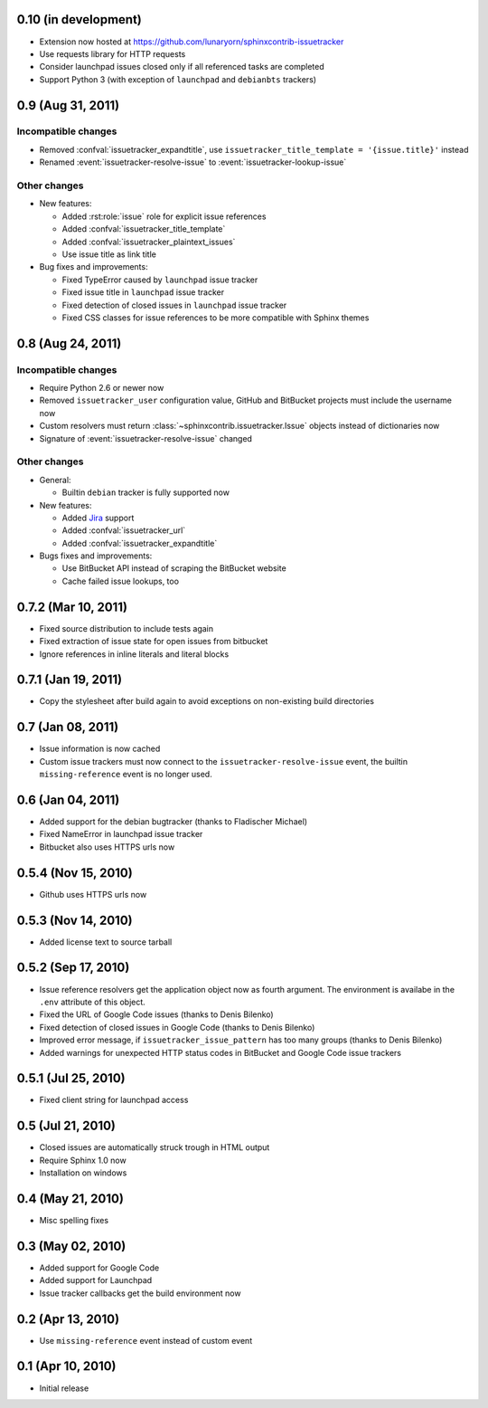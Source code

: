 0.10 (in development)
=====================

- Extension now hosted at
  https://github.com/lunaryorn/sphinxcontrib-issuetracker
- Use requests library for HTTP requests
- Consider launchpad issues closed only if all referenced tasks are completed
- Support Python 3 (with exception of ``launchpad`` and ``debianbts`` trackers)


0.9 (Aug 31, 2011)
==================

Incompatible changes
--------------------

- Removed :confval:`issuetracker_expandtitle`, use
  ``issuetracker_title_template = '{issue.title}'`` instead
- Renamed :event:`issuetracker-resolve-issue` to
  :event:`issuetracker-lookup-issue`

Other changes
-------------

* New features:

  - Added :rst:role:`issue` role for explicit issue references
  - Added :confval:`issuetracker_title_template`
  - Added :confval:`issuetracker_plaintext_issues`
  - Use issue title as link title

* Bug fixes and improvements:

  - Fixed TypeError caused by ``launchpad`` issue tracker
  - Fixed issue title in ``launchpad`` issue tracker
  - Fixed detection of closed issues in ``launchpad`` issue tracker
  - Fixed CSS classes for issue references to be more compatible with Sphinx
    themes


0.8 (Aug 24, 2011)
==================

Incompatible changes
--------------------

- Require Python 2.6 or newer now
- Removed ``issuetracker_user`` configuration value, GitHub and BitBucket
  projects must include the username now
- Custom resolvers must return :class:`~sphinxcontrib.issuetracker.Issue`
  objects instead of dictionaries now
- Signature of :event:`issuetracker-resolve-issue` changed

Other changes
-------------

* General:

  - Builtin ``debian`` tracker is fully supported now

* New features:

  - Added Jira_ support
  - Added :confval:`issuetracker_url`
  - Added :confval:`issuetracker_expandtitle`

* Bugs fixes and improvements:

  - Use BitBucket API instead of scraping the BitBucket website
  - Cache failed issue lookups, too

.. _jira: http://www.atlassian.com/software/jira/


0.7.2 (Mar 10, 2011)
====================

- Fixed source distribution to include tests again
- Fixed extraction of issue state for open issues from bitbucket
- Ignore references in inline literals and literal blocks


0.7.1 (Jan 19, 2011)
====================

- Copy the stylesheet after build again to avoid exceptions on non-existing
  build directories


0.7 (Jan 08, 2011)
==================

- Issue information is now cached
- Custom issue trackers must now connect to the ``issuetracker-resolve-issue``
  event, the builtin ``missing-reference`` event is no longer used.


0.6 (Jan 04, 2011)
==================

- Added support for the debian bugtracker (thanks to Fladischer Michael)
- Fixed NameError in launchpad issue tracker
- Bitbucket also uses HTTPS urls now


0.5.4 (Nov 15, 2010)
====================

- Github uses HTTPS urls now


0.5.3 (Nov 14, 2010)
====================

- Added license text to source tarball


0.5.2 (Sep 17, 2010)
====================

- Issue reference resolvers get the application object now as fourth
  argument.  The environment is availabe in the ``.env`` attribute of this
  object.
- Fixed the URL of Google Code issues (thanks to Denis Bilenko)
- Fixed detection of closed issues in Google Code (thanks to Denis Bilenko)
- Improved error message, if ``issuetracker_issue_pattern`` has too many
  groups (thanks to Denis Bilenko)
- Added warnings for unexpected HTTP status codes in BitBucket and Google
  Code issue trackers


0.5.1 (Jul 25, 2010)
====================

- Fixed client string for launchpad access


0.5 (Jul 21, 2010)
==================

- Closed issues are automatically struck trough in HTML output
- Require Sphinx 1.0 now
- Installation on windows


0.4 (May 21, 2010)
==================

- Misc spelling fixes


0.3 (May 02, 2010)
==================

- Added support for Google Code
- Added support for Launchpad
- Issue tracker callbacks get the build environment now


0.2 (Apr 13, 2010)
==================

- Use ``missing-reference`` event instead of custom event


0.1 (Apr 10, 2010)
==================

- Initial release

